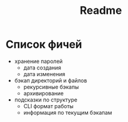 #+title: Readme

* Список фичей
- хранение паролей
  - дата создания
  - дата изменения
- бэкап директорий и файлов
  - рекурсивные бэкапы
  - архивирование
- подсказки по структуре
  - CLI формат работы
  - информация по текущим бэкапам
